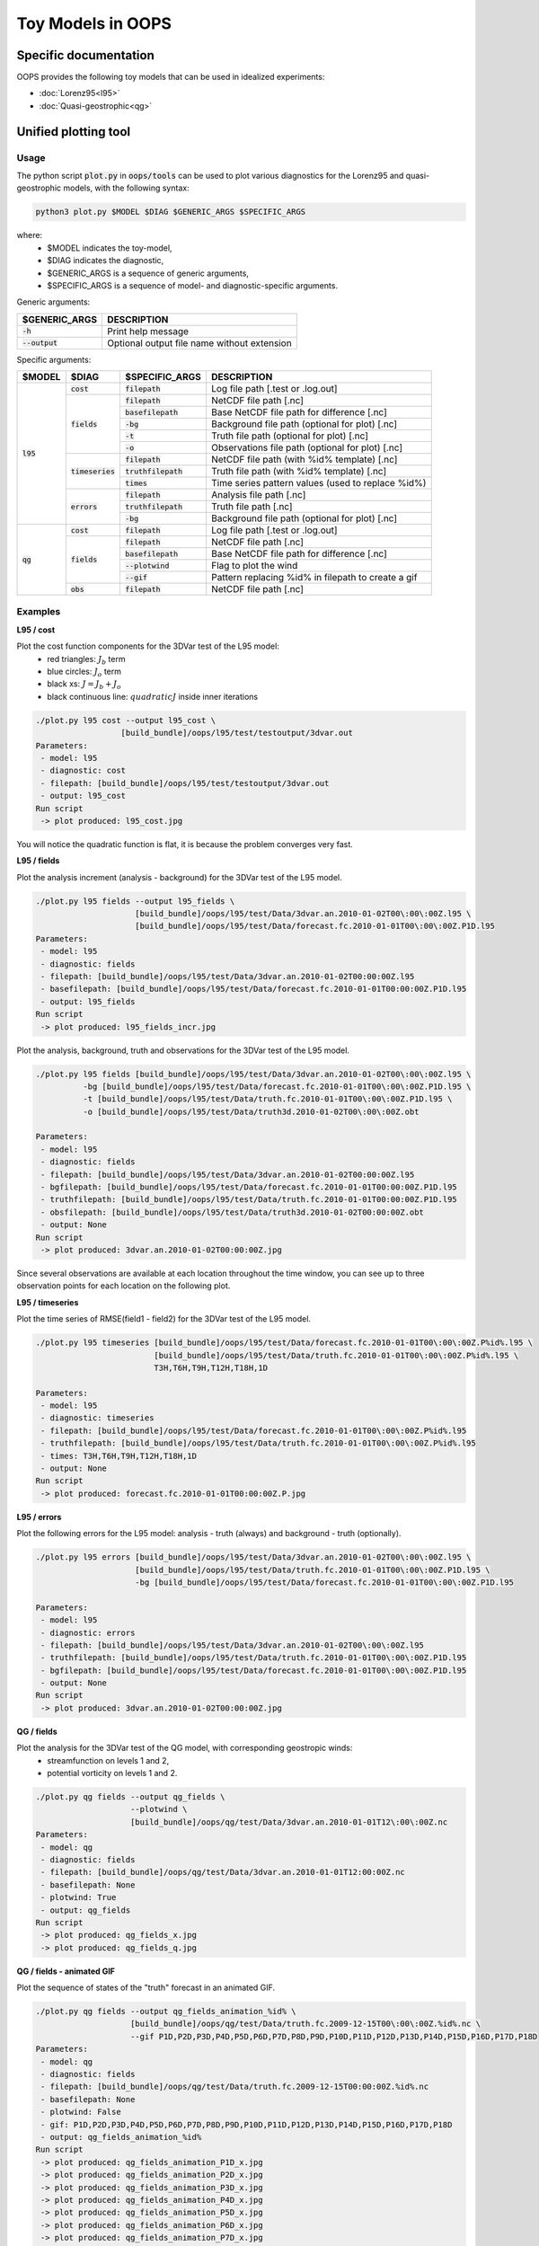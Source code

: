 .. _top-oops-toymodels:

Toy Models in OOPS
==================

Specific documentation
----------------------

OOPS provides the following toy models that can be used in idealized experiments:

* :doc:`Lorenz95<l95>`
* :doc:`Quasi-geostrophic<qg>`

Unified plotting tool
---------------------

Usage
^^^^^

The python script :code:`plot.py` in :code:`oops/tools` can be used to plot various diagnostics for the Lorenz95 and quasi-geostrophic models, with the following syntax:

.. code-block:: bash

  python3 plot.py $MODEL $DIAG $GENERIC_ARGS $SPECIFIC_ARGS

where:
 - $MODEL indicates the toy-model,
 - $DIAG indicates the diagnostic,
 - $GENERIC_ARGS is a sequence of generic arguments,
 - $SPECIFIC_ARGS is a sequence of model- and diagnostic-specific arguments.

Generic arguments:

+------------------+---------------------------------------------+
| $GENERIC_ARGS    | DESCRIPTION                                 +
+==================+=============================================+
| :code:`-h`       | Print help message                          |
+------------------+---------------------------------------------+
| :code:`--output` | Optional output file name without extension |
+------------------+---------------------------------------------+

Specific arguments:

+-------------+---------------------+----------------------+----------------------------------------------------+
| $MODEL      | $DIAG               | $SPECIFIC_ARGS       | DESCRIPTION                                        +
+=============+=====================+======================+====================================================+
| :code:`l95` | :code:`cost`        | :code:`filepath`     | Log file path [.test or .log.out]                  |
+             +---------------------+----------------------+----------------------------------------------------+
|             | :code:`fields`      | :code:`filepath`     | NetCDF file path [.nc]                             |
+             +                     +----------------------+----------------------------------------------------+
|             |                     | :code:`basefilepath` | Base NetCDF file path for difference [.nc]         |
+             +                     +----------------------+----------------------------------------------------+
|             |                     | :code:`-bg`          | Background file path (optional for plot) [.nc]     |
+             +                     +----------------------+----------------------------------------------------+
|             |                     | :code:`-t`           | Truth file path (optional for plot) [.nc]          |
+             +                     +----------------------+----------------------------------------------------+
|             |                     | :code:`-o`           | Observations file path (optional for plot) [.nc]   |
+             +---------------------+----------------------+----------------------------------------------------+
|             | :code:`timeseries`  | :code:`filepath`     | NetCDF file path (with %id% template) [.nc]        |
+             +                     +----------------------+----------------------------------------------------+
|             |                     | :code:`truthfilepath`| Truth file path (with %id% template) [.nc]         |
+             +                     +----------------------+----------------------------------------------------+
|             |                     | :code:`times`        | Time series pattern values (used to replace %id%)  |
+             +---------------------+----------------------+----------------------------------------------------+
|             | :code:`errors`      | :code:`filepath`     | Analysis file path [.nc]                           |
+             +                     +----------------------+----------------------------------------------------+
|             |                     | :code:`truthfilepath`| Truth file path [.nc]                              |
+             +                     +----------------------+----------------------------------------------------+
|             |                     | :code:`-bg`          | Background file path (optional for plot) [.nc]     |
+-------------+---------------------+----------------------+----------------------------------------------------+
| :code:`qg`  | :code:`cost`        | :code:`filepath`     | Log file path [.test or .log.out]                  |
+             +---------------------+----------------------+----------------------------------------------------+
|             | :code:`fields`      | :code:`filepath`     | NetCDF file path [.nc]                             |
+             +                     +----------------------+----------------------------------------------------+
|             |                     | :code:`basefilepath` | Base NetCDF file path for difference [.nc]         |
+             +                     +----------------------+----------------------------------------------------+
|             |                     | :code:`--plotwind`   | Flag to plot the wind                              |
+             +                     +----------------------+----------------------------------------------------+
|             |                     | :code:`--gif`        | Pattern replacing %id% in filepath to create a gif |
+             +---------------------+----------------------+----------------------------------------------------+
|             | :code:`obs`         | :code:`filepath`     | NetCDF file path [.nc]                             |
+-------------+---------------------+----------------------+----------------------------------------------------+

Examples
^^^^^^^^

**L95 / cost**

Plot the cost function components for the 3DVar test of the L95 model:
 - red triangles: :math:`J_b` term
 - blue circles: :math:`J_o` term
 - black xs: :math:`J = J_b + J_o`
 - black continuous line: :math:`quadratic J` inside inner iterations

.. code-block:: bash

  ./plot.py l95 cost --output l95_cost \
                    [build_bundle]/oops/l95/test/testoutput/3dvar.out
  Parameters:
   - model: l95
   - diagnostic: cost
   - filepath: [build_bundle]/oops/l95/test/testoutput/3dvar.out
   - output: l95_cost
  Run script
   -> plot produced: l95_cost.jpg

You will notice the quadratic function is flat, it is because the problem converges very fast.


.. image:: l95_cost.jpg
   :align: center

**L95 / fields**

Plot the analysis increment (analysis - background) for the 3DVar test of the L95 model.

.. code-block:: bash

  ./plot.py l95 fields --output l95_fields \
                       [build_bundle]/oops/l95/test/Data/3dvar.an.2010-01-02T00\:00\:00Z.l95 \
                       [build_bundle]/oops/l95/test/Data/forecast.fc.2010-01-01T00\:00\:00Z.P1D.l95
  Parameters:
   - model: l95
   - diagnostic: fields
   - filepath: [build_bundle]/oops/l95/test/Data/3dvar.an.2010-01-02T00:00:00Z.l95
   - basefilepath: [build_bundle]/oops/l95/test/Data/forecast.fc.2010-01-01T00:00:00Z.P1D.l95
   - output: l95_fields
  Run script
   -> plot produced: l95_fields_incr.jpg

.. image:: l95_fields_incr.jpg
   :align: center


Plot the analysis, background, truth and observations for the 3DVar test of the L95 model.

.. code-block:: bash

  ./plot.py l95 fields [build_bundle]/oops/l95/test/Data/3dvar.an.2010-01-02T00\:00\:00Z.l95 \
            -bg [build_bundle]/oops/l95/test/Data/forecast.fc.2010-01-01T00\:00\:00Z.P1D.l95 \
            -t [build_bundle]/oops/l95/test/Data/truth.fc.2010-01-01T00\:00\:00Z.P1D.l95 \
            -o [build_bundle]/oops/l95/test/Data/truth3d.2010-01-02T00\:00\:00Z.obt

  Parameters:
   - model: l95
   - diagnostic: fields
   - filepath: [build_bundle]/oops/l95/test/Data/3dvar.an.2010-01-02T00:00:00Z.l95
   - bgfilepath: [build_bundle]/oops/l95/test/Data/forecast.fc.2010-01-01T00:00:00Z.P1D.l95
   - truthfilepath: [build_bundle]/oops/l95/test/Data/truth.fc.2010-01-01T00:00:00Z.P1D.l95
   - obsfilepath: [build_bundle]/oops/l95/test/Data/truth3d.2010-01-02T00:00:00Z.obt
   - output: None
  Run script
   -> plot produced: 3dvar.an.2010-01-02T00:00:00Z.jpg



Since several observations are available at each location throughout the time window, you can see up to three observation points for each location on the following plot.

.. image:: l95_fields_all_plots.jpg
   :align: center

**L95 / timeseries**

Plot the time series of RMSE(field1 - field2) for the 3DVar test of the L95 model.

.. code-block:: bash

  ./plot.py l95 timeseries [build_bundle]/oops/l95/test/Data/forecast.fc.2010-01-01T00\:00\:00Z.P%id%.l95 \
                           [build_bundle]/oops/l95/test/Data/truth.fc.2010-01-01T00\:00\:00Z.P%id%.l95 \
                           T3H,T6H,T9H,T12H,T18H,1D

  Parameters:
   - model: l95
   - diagnostic: timeseries
   - filepath: [build_bundle]/oops/l95/test/Data/forecast.fc.2010-01-01T00\:00\:00Z.P%id%.l95
   - truthfilepath: [build_bundle]/oops/l95/test/Data/truth.fc.2010-01-01T00\:00\:00Z.P%id%.l95
   - times: T3H,T6H,T9H,T12H,T18H,1D
   - output: None
  Run script
   -> plot produced: forecast.fc.2010-01-01T00:00:00Z.P.jpg

.. image:: l95_errors_timeseries.jpg
   :align: center

**L95 / errors**

Plot the following errors for the L95 model: analysis - truth (always) and background - truth (optionally).


.. code-block:: bash

  ./plot.py l95 errors [build_bundle]/oops/l95/test/Data/3dvar.an.2010-01-02T00\:00\:00Z.l95 \
                       [build_bundle]/oops/l95/test/Data/truth.fc.2010-01-01T00\:00\:00Z.P1D.l95 \
                       -bg [build_bundle]/oops/l95/test/Data/forecast.fc.2010-01-01T00\:00\:00Z.P1D.l95

  Parameters:
   - model: l95
   - diagnostic: errors
   - filepath: [build_bundle]/oops/l95/test/Data/3dvar.an.2010-01-02T00\:00\:00Z.l95
   - truthfilepath: [build_bundle]/oops/l95/test/Data/truth.fc.2010-01-01T00\:00\:00Z.P1D.l95
   - bgfilepath: [build_bundle]/oops/l95/test/Data/forecast.fc.2010-01-01T00\:00\:00Z.P1D.l95
   - output: None
  Run script
   -> plot produced: 3dvar.an.2010-01-02T00:00:00Z.jpg

.. image:: l95_errors_an_bg.jpg
   :align: center


**QG / fields**

Plot the analysis for the 3DVar test of the QG model, with corresponding geostropic winds:
 - streamfunction on levels 1 and 2,
 - potential vorticity on levels 1 and 2.

.. code-block:: bash

  ./plot.py qg fields --output qg_fields \
                      --plotwind \
                      [build_bundle]/oops/qg/test/Data/3dvar.an.2010-01-01T12\:00\:00Z.nc
  Parameters:
   - model: qg
   - diagnostic: fields
   - filepath: [build_bundle]/oops/qg/test/Data/3dvar.an.2010-01-01T12:00:00Z.nc
   - basefilepath: None
   - plotwind: True
   - output: qg_fields
  Run script
   -> plot produced: qg_fields_x.jpg
   -> plot produced: qg_fields_q.jpg

.. image:: qg_fields_x.jpg
   :align: center

.. image:: qg_fields_q.jpg
   :align: center

**QG / fields - animated GIF**

Plot the sequence of states of the "truth" forecast in an animated GIF.

.. code-block:: bash

  ./plot.py qg fields --output qg_fields_animation_%id% \
                      [build_bundle]/oops/qg/test/Data/truth.fc.2009-12-15T00\:00\:00Z.%id%.nc \
                      --gif P1D,P2D,P3D,P4D,P5D,P6D,P7D,P8D,P9D,P10D,P11D,P12D,P13D,P14D,P15D,P16D,P17D,P18D
  Parameters:
   - model: qg
   - diagnostic: fields
   - filepath: [build_bundle]/oops/qg/test/Data/truth.fc.2009-12-15T00:00:00Z.%id%.nc
   - basefilepath: None
   - plotwind: False
   - gif: P1D,P2D,P3D,P4D,P5D,P6D,P7D,P8D,P9D,P10D,P11D,P12D,P13D,P14D,P15D,P16D,P17D,P18D
   - output: qg_fields_animation_%id%
  Run script
   -> plot produced: qg_fields_animation_P1D_x.jpg
   -> plot produced: qg_fields_animation_P2D_x.jpg
   -> plot produced: qg_fields_animation_P3D_x.jpg
   -> plot produced: qg_fields_animation_P4D_x.jpg
   -> plot produced: qg_fields_animation_P5D_x.jpg
   -> plot produced: qg_fields_animation_P6D_x.jpg
   -> plot produced: qg_fields_animation_P7D_x.jpg
   -> plot produced: qg_fields_animation_P8D_x.jpg
   -> plot produced: qg_fields_animation_P9D_x.jpg
   -> plot produced: qg_fields_animation_P10D_x.jpg
   -> plot produced: qg_fields_animation_P11D_x.jpg
   -> plot produced: qg_fields_animation_P12D_x.jpg
   -> plot produced: qg_fields_animation_P13D_x.jpg
   -> plot produced: qg_fields_animation_P14D_x.jpg
   -> plot produced: qg_fields_animation_P15D_x.jpg
   -> plot produced: qg_fields_animation_P16D_x.jpg
   -> plot produced: qg_fields_animation_P17D_x.jpg
   -> plot produced: qg_fields_animation_P18D_x.jpg
   -> gif produced: qg_fields_animation_P1D_x.gif
   -> plot produced: qg_fields_animation_P1D_q.jpg
   -> plot produced: qg_fields_animation_P2D_q.jpg
   -> plot produced: qg_fields_animation_P3D_q.jpg
   -> plot produced: qg_fields_animation_P4D_q.jpg
   -> plot produced: qg_fields_animation_P5D_q.jpg
   -> plot produced: qg_fields_animation_P6D_q.jpg
   -> plot produced: qg_fields_animation_P7D_q.jpg
   -> plot produced: qg_fields_animation_P8D_q.jpg
   -> plot produced: qg_fields_animation_P9D_q.jpg
   -> plot produced: qg_fields_animation_P10D_q.jpg
   -> plot produced: qg_fields_animation_P11D_q.jpg
   -> plot produced: qg_fields_animation_P12D_q.jpg
   -> plot produced: qg_fields_animation_P13D_q.jpg
   -> plot produced: qg_fields_animation_P14D_q.jpg
   -> plot produced: qg_fields_animation_P15D_q.jpg
   -> plot produced: qg_fields_animation_P16D_q.jpg
   -> plot produced: qg_fields_animation_P17D_q.jpg
   -> plot produced: qg_fields_animation_P18D_q.jpg
   -> gif produced: qg_fields_animation_P1D_q.gif

.. image:: qg_fields_animation_P1D_x.gif
   :align: center

.. image:: qg_fields_animation_P1D_q.gif
   :align: center

**QG / obs**

Copy the observation file values from the NetCDF into a text file.

.. code-block:: bash

  ./plot.py qg obs --output qg_obs [build_bundle]/oops/qg/test/Data/3dvar.obs3d.nc
  Parameters:
   - model: qg
   - diagnostic: obs
   - filepath: [build_bundle]/oops/qg/test/Data/3dvar.obs3d.nc
   - output: qg_obs
  Run script
   -> Observations values written in qg_obs.txt

File extract:

.. code-block:: bash

  # location / value / hofx
  [ -29.87208056    3.63767342 3266.44902118] / [10594165.5105961] / [10594165.5105961]
  [ 178.98653093    8.23197272 5786.33931931] / [-876673.14254443] / [-876673.14254443]
  [  79.31681614   59.17619073 5270.58105916] / [-1.33785214e+08] / [-1.33785214e+08]
  ...
  [  30.72931674   18.82485907 6153.04231877] / [56.26459124] / [56.26459124]
